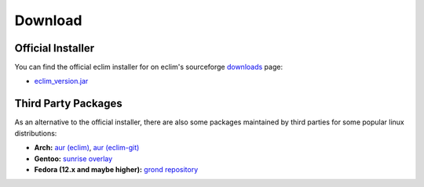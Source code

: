 .. Copyright (C) 2005 - 2010  Eric Van Dewoestine

   This program is free software: you can redistribute it and/or modify
   it under the terms of the GNU General Public License as published by
   the Free Software Foundation, either version 3 of the License, or
   (at your option) any later version.

   This program is distributed in the hope that it will be useful,
   but WITHOUT ANY WARRANTY; without even the implied warranty of
   MERCHANTABILITY or FITNESS FOR A PARTICULAR PURPOSE.  See the
   GNU General Public License for more details.

   You should have received a copy of the GNU General Public License
   along with this program.  If not, see <http://www.gnu.org/licenses/>.

.. _download:

Download
========

Official Installer
------------------

You can find the official eclim installer for on eclim's sourceforge downloads_
page:

- `eclim_version.jar`_

Third Party Packages
--------------------

As an alternative to the official installer, there are also some packages
maintained by third parties for some popular linux distributions:

- **Arch:** `aur (eclim) <http://aur.archlinux.org/packages.php?ID=7291>`_,
  `aur (eclim-git) <http://aur.archlinux.org/packages.php?ID=33120>`_
- **Gentoo:** `sunrise overlay`_
- **Fedora (12.x and maybe higher):** `grond repository`_

.. _downloads: http://sourceforge.net/project/showfiles.php?group_id=145869
.. _eclim_version.jar: http://sourceforge.net/project/platformdownload.php?group_id=145869
.. _sunrise overlay: http://gpo.zugaina.org/dev-util/eclim
.. _grond repository: http://www.grond.org/downloads/repository/grond/fedora/
